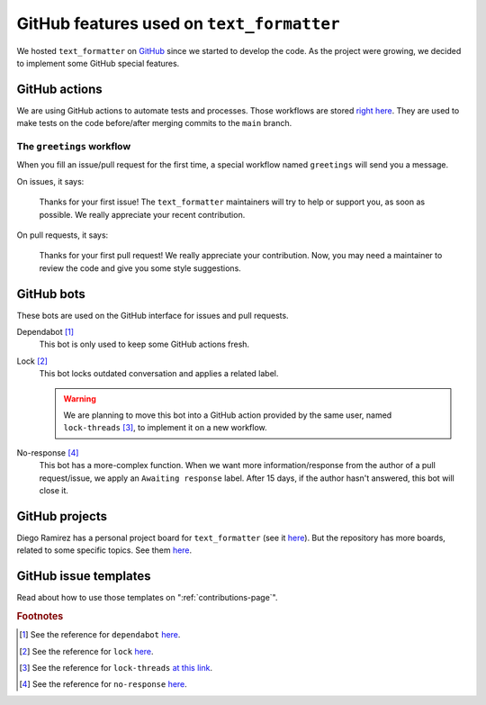 .. _github-features:

GitHub features used on ``text_formatter``
==========================================

We hosted ``text_formatter`` on `GitHub <http://github.com/DiddiLeija/text_formatter>`_ since we started
to develop the code. As the project were growing, we decided to implement some GitHub special features.

GitHub actions
--------------

We are using GitHub actions to automate tests and processes. Those workflows are
stored `right here <https://github.com/DiddiLeija/text_formatter/tree/main/.github/workflows>`_. They are used
to make tests on the code before/after merging commits to the ``main`` branch.

The ``greetings`` workflow
^^^^^^^^^^^^^^^^^^^^^^^^^^

When you fill an issue/pull request for the first time, a special workflow
named ``greetings`` will send you a message.

On issues, it says:

    Thanks for your first issue! The ``text_formatter`` maintainers will try to help or support you, as soon as possible. We really appreciate your recent contribution.

On pull requests, it says:

    Thanks for your first pull request! We really appreciate your contribution. Now, you may need a maintainer to review the code and give you some style suggestions.

GitHub bots
-----------

These bots are used on the GitHub interface for issues and pull requests.

Dependabot [#f1]_
   This bot is only used to keep some GitHub actions fresh.

Lock [#f2]_
   This bot locks outdated conversation and applies a related label.
   
   .. warning::
   
      We are planning to move this bot into a GitHub action provided by the same user,
      named ``lock-threads`` [#f3]_, to implement it on a new workflow.
   

No-response [#f4]_
   This bot has a more-complex function. When we want more information/response from the author of a pull request/issue,
   we apply an ``Awaiting response`` label. After 15 days, if the author hasn't answered, this bot will close it.

GitHub projects
---------------

Diego Ramirez has a personal project board for ``text_formatter`` (see it `here <https://github.com/users/DiddiLeija/projects/4>`_). But the
repository has more boards, related to some specific topics. See them `here <https://github.com/DiddiLeija/text_formatter/projects>`_.

GitHub issue templates
----------------------

Read about how to use those templates on ":ref:`contributions-page`".

.. rubric:: Footnotes

.. [#f1] See the reference for ``dependabot`` `here <https://github.com/apps/dependabot>`_.
.. [#f2] See the reference for ``lock`` `here <https://github.com/apps/lock>`_.
.. [#f3] See the reference for ``lock-threads`` `at this link <https://github.com/marketplace/actions/lock-threads>`_.
.. [#f4] See the reference for ``no-response`` `here <https://github.com/apps/no-response>`_.
